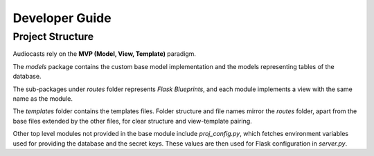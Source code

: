 Developer Guide
===============

Project Structure
-----------------

Audiocasts rely on the **MVP (Model, View, Template)** paradigm.

The `models` package contains the custom base model implementation
and the models representing tables of the database.

The sub-packages under `routes` folder represents *Flask Blueprints*,
and each module implements a view with the same name as the module.

The `templates` folder contains the templates files. Folder structure
and file names mirror the `routes` folder, apart from the base files
extended by the other files, for clear structure and view-template pairing.

Other top level modules not provided in the base module include `proj_config.py`,
which fetches environment variables used for providing the database
and the secret keys. These values are then used for Flask configuration in `server.py`.